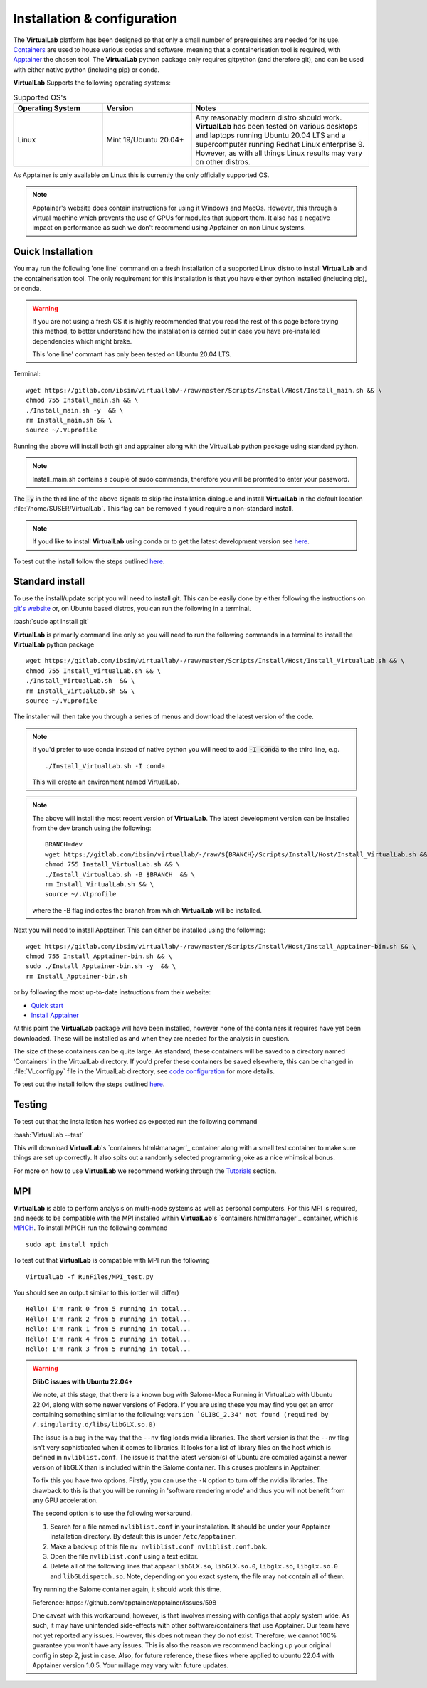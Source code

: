 .. role:: bash(code)
   :language: bash
	      
Installation & configuration
============================

The **VirtualLab** platform has been designed so that only a small number of prerequisites are needed for its use. `Containers <containers.html>`_ are used to house various codes and software, meaning that a containerisation tool is required, with `Apptainer <https://apptainer.org/>`_ the chosen tool. The **VirtualLab** python package only requires gitpython (and therefore git), and can be used with either native python (including pip) or conda. 

**VirtualLab** Supports the following operating systems:

.. list-table:: Supported OS's
  :widths: 25 25 50
  :header-rows: 1
  
  * - Operating System
    - Version
    - Notes
  * - Linux
    - Mint 19/Ubuntu 20.04+
    - Any reasonably modern distro should work. **VirtualLab** has been tested on various desktops and laptops running Ubuntu 20.04 LTS and a supercomputer running Redhat Linux enterprise 9. However, as with all things Linux results may vary on other distros.
  
As Apptainer is only available on Linux this is currently the only officially supported OS. 

.. note::
    Apptainer's website does contain instructions for using it Windows and MacOs. However, this through a virtual machine which prevents the use of GPUs for modules that support them. It also has a negative impact on performance as such we don't recommend using Apptainer on non Linux systems. 

Quick Installation
******************

You may run the following 'one line' command on a fresh installation of a supported Linux distro to install **VirtualLab** and the containerisation tool. The only requirement for this installation is that you have either python installed (including pip), or conda.

.. warning::
  If you are not using a fresh OS it is highly recommended that you read the rest of this page before trying this method, to better understand how the installation is carried out in case you have pre-installed dependencies which might brake.

  This 'one line' commant has only been tested on Ubuntu 20.04 LTS.

Terminal::

    wget https://gitlab.com/ibsim/virtuallab/-/raw/master/Scripts/Install/Host/Install_main.sh && \
    chmod 755 Install_main.sh && \
    ./Install_main.sh -y  && \
    rm Install_main.sh && \
    source ~/.VLprofile

Running the above will install both git and apptainer along with the VirtualLab python package using standard python.

.. note::
  Install_main.sh contains a couple of sudo commands, therefore you will be promted to enter your password.

The :code:`-y` in the third line of the above signals to skip the installation dialogue and install **VirtualLab** in the default location :file:`/home/$USER/VirtualLab`. This flag can be removed if youd require a non-standard install. 

.. note::
  If youd like to install **VirtualLab** using conda or to get the latest development version see `here <install.html#standard-install>`_.

To test out the install follow the steps outlined `here <install.html#testing>`_.

Standard install
*****************

To use the install/update script you will need to install git. This can be easily done by either following the instructions on `git's website <https://git-scm.com/download/linux>`_ or, on Ubuntu based distros, you can run the following in a terminal.

:bash:`sudo apt install git`

**VirtualLab** is primarily command line only so you will need to run the following commands in a terminal to install the **VirtualLab** python package  ::
  
      wget https://gitlab.com/ibsim/virtuallab/-/raw/master/Scripts/Install/Host/Install_VirtualLab.sh && \
      chmod 755 Install_VirtualLab.sh && \
      ./Install_VirtualLab.sh  && \
      rm Install_VirtualLab.sh && \
      source ~/.VLprofile

The installer will then take you through a series of menus and download the latest version of the code.

.. note:: 
  
  If you'd prefer to use conda instead of native python you will need to add :code:`-I conda` to the third line, e.g. ::

    ./Install_VirtualLab.sh -I conda

  This will create an environment named VirtualLab.

.. note::
  The above will install the most recent version of **VirtualLab**. The latest development version can be installed from the dev branch using the following::

      BRANCH=dev
      wget https://gitlab.com/ibsim/virtuallab/-/raw/${BRANCH}/Scripts/Install/Host/Install_VirtualLab.sh && \
      chmod 755 Install_VirtualLab.sh && \
      ./Install_VirtualLab.sh -B $BRANCH  && \
      rm Install_VirtualLab.sh && \
      source ~/.VLprofile

  where the -B flag indicates the branch from which **VirtualLab** will be installed. 

Next you will need to install Apptainer. This can either be installed using the following::

    wget https://gitlab.com/ibsim/virtuallab/-/raw/master/Scripts/Install/Host/Install_Apptainer-bin.sh && \
    chmod 755 Install_Apptainer-bin.sh && \
    sudo ./Install_Apptainer-bin.sh -y  && \
    rm Install_Apptainer-bin.sh

or by following the most up-to-date instructions from their website:

* `Quick start <https://apptainer.org/docs/user/main/quick_start.html>`_
* `Install Apptainer <https://apptainer.org/docs/admin/main/installation.html>`_

At this point the **VirtualLab** package will have been installed, however none of the containers it requires have yet been downloaded. These will be installed as and when they are needed for the analysis in question. 

The size of these containers can be quite large. As standard, these containers will be saved to a directory named 'Containers' in the VirtualLab directory. If you'd prefer these containers be saved elsewhere, this can be changed in :file:`VLconfig.py` file in the VirtualLab directory, see `code configuration <../structure.html#code-configuration>`_ for more details. 

To test out the install follow the steps outlined `here <install.html#testing>`_.

Testing
*******

To test out that the installation has worked as expected run the following command

:bash:`VirtualLab --test`



This will download **VirtualLab**'s `containers.html#manager`_ container along with a small test container to make sure things are set up correctly. It also spits out a randomly selected programming joke as a nice whimsical bonus.

For more on how to use **VirtualLab** we recommend working through the `Tutorials <examples/index.html>`_ section.

MPI
***

**VirtualLab** is able to perform analysis on multi-node systems as well as personal computers. For this MPI is required, and needs to be compatible with the MPI installed within **VirtualLab**'s `containers.html#manager`_ container, which is `MPICH <https://www.mpich.org/>`_. To install MPICH run the following command ::

  sudo apt install mpich

To test out that **VirtualLab** is compatible with MPI run the following ::

  VirtualLab -f RunFiles/MPI_test.py

You should see an output similar to this (order will differ) ::

  Hello! I'm rank 0 from 5 running in total...
  Hello! I'm rank 2 from 5 running in total...
  Hello! I'm rank 1 from 5 running in total...
  Hello! I'm rank 4 from 5 running in total...
  Hello! I'm rank 3 from 5 running in total...


.. warning:: **GlibC issues with Ubuntu 22.04+**
  
  We note, at this stage, that there is a known bug with Salome-Meca Running in VirtualLab with Ubuntu 22.04, along with some newer versions of Fedora. 
  If you are using these you may find you get an error containing something similar to the following:
  ``version `GLIBC_2.34' not found (required by /.singularity.d/libs/libGLX.so.0)``
  
  The issue is a bug in the way that the ``--nv`` flag loads nvidia libraries. The short version is that the ``--nv`` flag isn't very sophisticated when it comes to libraries. It looks for a list of library files on the host which is defined in ``nvliblist.conf``. 
  The issue is that the latest version(s) of Ubuntu are compiled against a newer version of libGLX than is included within the Salome container. This causes problems in Apptainer.

  To fix this you have two options. Firstly, you can use the ``-N`` option to turn off the nvidia libraries. The drawback to this is that you will be running in 'software rendering mode' and thus you will not benefit from any GPU acceleration.

  The second option is to use the following workaround.

  1. Search for a file named ``nvliblist.conf`` in your installation. It should be under your Apptainer installation directory. By default this is under ``/etc/apptainer``.
  2. Make a back-up of this file ``mv nvliblist.conf nvliblist.conf.bak``.
  3. Open the file ``nvliblist.conf`` using a text editor.
  4. Delete all of the following lines that appear ``libGLX.so``, ``libGLX.so.0``, ``libglx.so``, ``libglx.so.0`` and ``libGLdispatch.so``. Note, depending on you exact system, the file may not contain all of them.

  Try running the Salome container again, it should work this time.

  Reference: https: //github.com/apptainer/apptainer/issues/598
  
  One caveat with this workaround, however, is that involves messing with configs that apply system wide. As such, it may have unintended side-effects with other software/containers that use Apptainer. Our team have not yet reported any issues. 
  However, this does not mean they do not exist. Therefore, we cannot 100% guarantee you won't have any issues. This is also the reason we recommend backing up your original config in step 2, just in case. Also, for future 
  reference, these fixes where applied to ubuntu 22.04 with Apptainer version 1.0.5. Your millage may vary with future updates.

